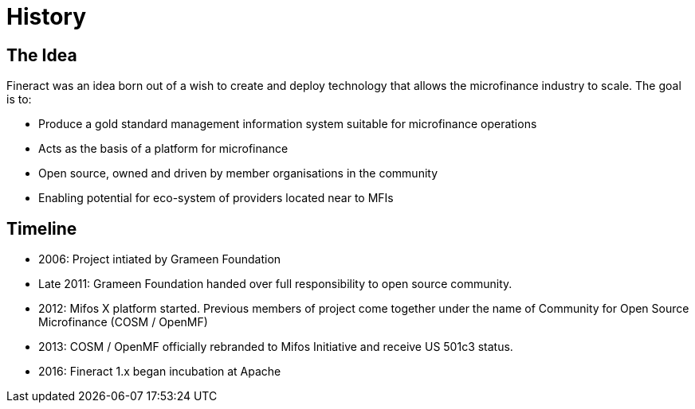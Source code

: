 = History

== The Idea

Fineract was an idea born out of a wish to create and deploy technology that allows the microfinance industry to scale. The goal is to:

* Produce a gold standard management information system suitable for microfinance operations
* Acts as the basis of a platform for microfinance
* Open source, owned and driven by member organisations in the community
* Enabling potential for eco-system of providers located near to MFIs

== Timeline

* 2006: Project intiated by Grameen Foundation
* Late 2011: Grameen Foundation handed over full responsibility to open source community.
* 2012: Mifos X platform started. Previous members of project come together under the name of Community for Open Source Microfinance (COSM / OpenMF)
* 2013: COSM / OpenMF officially rebranded to Mifos Initiative and receive US 501c3 status.
* 2016: Fineract 1.x began incubation at Apache
